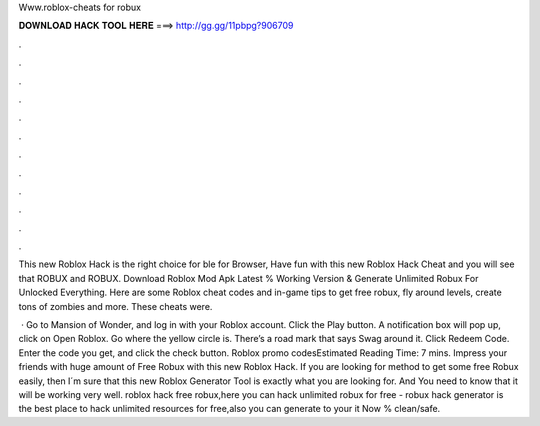 Www.roblox-cheats for robux



𝐃𝐎𝐖𝐍𝐋𝐎𝐀𝐃 𝐇𝐀𝐂𝐊 𝐓𝐎𝐎𝐋 𝐇𝐄𝐑𝐄 ===> http://gg.gg/11pbpg?906709



.



.



.



.



.



.



.



.



.



.



.



.

This new Roblox Hack is the right choice for ble for Browser, Have fun with this new Roblox Hack Cheat and you will see that ROBUX and ROBUX. Download Roblox Mod Apk Latest % Working Version & Generate Unlimited Robux For Unlocked Everything. Here are some Roblox cheat codes and in-game tips to get free robux, fly around levels, create tons of zombies and more. These cheats were.

 · Go to Mansion of Wonder, and log in with your Roblox account. Click the Play button. A notification box will pop up, click on Open Roblox. Go where the yellow circle is. There’s a road mark that says Swag around it. Click Redeem Code. Enter the code you get, and click the check button. Roblox promo codesEstimated Reading Time: 7 mins. Impress your friends with huge amount of Free Robux with this new Roblox Hack. If you are looking for method to get some free Robux easily, then I´m sure that this new Roblox Generator Tool is exactly what you are looking for. And You need to know that it will be working very well. roblox hack free robux,here you can hack unlimited robux for free - robux hack generator is the best place to hack unlimited resources for free,also you can generate to your  it Now % clean/safe.
